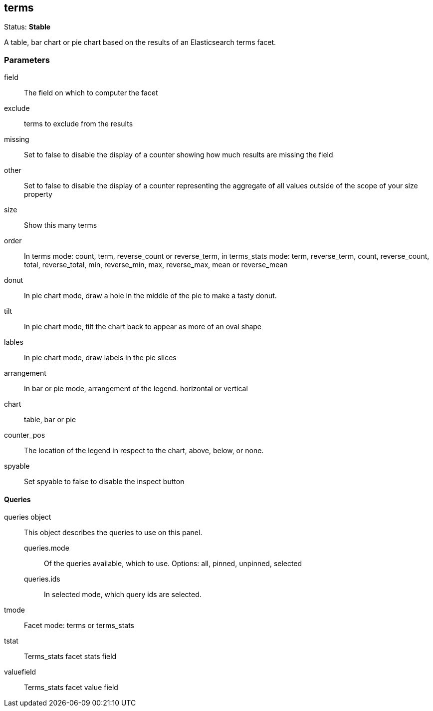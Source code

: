 
== terms
Status: *Stable*

A table, bar chart or pie chart based on the results of an Elasticsearch terms facet.

=== Parameters

field:: The field on which to computer the facet
exclude:: terms to exclude from the results
missing:: Set to false to disable the display of a counter showing how much results are
missing the field
other:: Set to false to disable the display of a counter representing the aggregate of all
values outside of the scope of your +size+ property
size:: Show this many terms
order:: In terms mode: count, term, reverse_count or reverse_term,
in terms_stats mode: term, reverse_term, count, reverse_count,
total, reverse_total, min, reverse_min, max, reverse_max, mean or reverse_mean
donut:: In pie chart mode, draw a hole in the middle of the pie to make a tasty donut.
tilt:: In pie chart mode, tilt the chart back to appear as more of an oval shape
lables:: In pie chart mode, draw labels in the pie slices
arrangement:: In bar or pie mode, arrangement of the legend. horizontal or vertical
chart:: table, bar or pie
counter_pos:: The location of the legend in respect to the chart, above, below, or none.
spyable:: Set spyable to false to disable the inspect button

==== Queries
queries object:: This object describes the queries to use on this panel.
queries.mode::: Of the queries available, which to use. Options: +all, pinned, unpinned, selected+
queries.ids::: In +selected+ mode, which query ids are selected.
tmode:: Facet mode: terms or terms_stats
tstat:: Terms_stats facet stats field
valuefield:: Terms_stats facet value field
